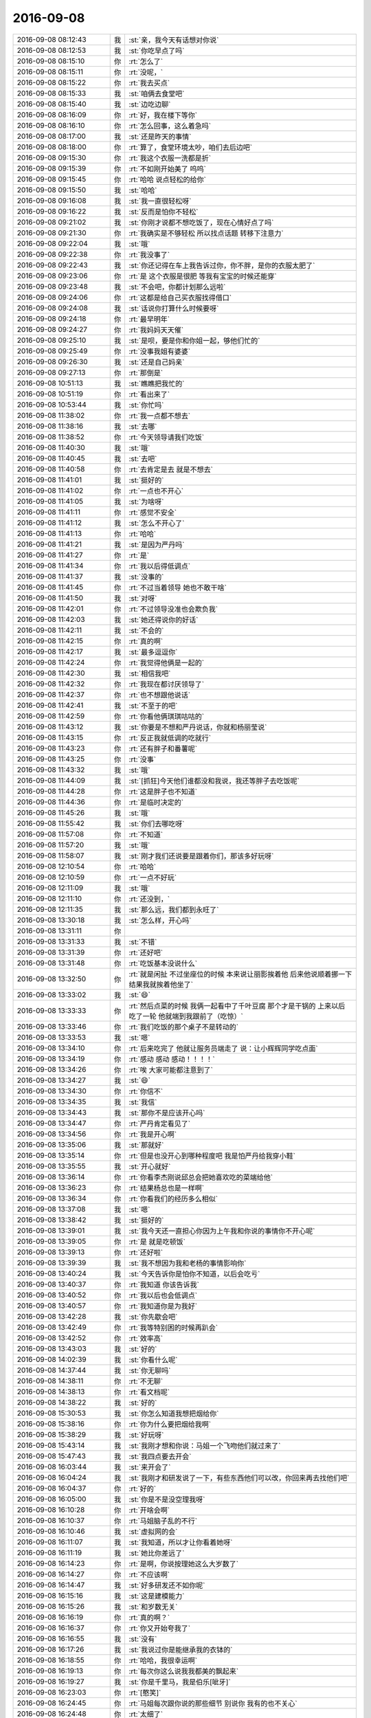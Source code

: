 2016-09-08
-------------

.. list-table::
   :widths: 25, 1, 60

   * - 2016-09-08 08:12:43
     - 我
     - :st:`亲，我今天有话想对你说`
   * - 2016-09-08 08:12:53
     - 我
     - :st:`你吃早点了吗`
   * - 2016-09-08 08:15:10
     - 你
     - :rt:`怎么了`
   * - 2016-09-08 08:15:11
     - 你
     - :rt:`没呢，`
   * - 2016-09-08 08:15:22
     - 你
     - :rt:`我去买点`
   * - 2016-09-08 08:15:33
     - 我
     - :st:`咱俩去食堂吧`
   * - 2016-09-08 08:15:40
     - 我
     - :st:`边吃边聊`
   * - 2016-09-08 08:16:09
     - 你
     - :rt:`好，我在楼下等你`
   * - 2016-09-08 08:16:10
     - 你
     - :rt:`怎么回事，这么着急吗`
   * - 2016-09-08 08:17:00
     - 我
     - :st:`还是昨天的事情`
   * - 2016-09-08 08:18:00
     - 你
     - :rt:`算了，食堂环境太吵，咱们去后边吧`
   * - 2016-09-08 09:15:30
     - 你
     - :rt:`我这个衣服一洗都是折`
   * - 2016-09-08 09:15:39
     - 你
     - :rt:`不如刚开始美了 呜呜`
   * - 2016-09-08 09:15:45
     - 你
     - :rt:`哈哈 说点轻松的给你`
   * - 2016-09-08 09:15:50
     - 我
     - :st:`哈哈`
   * - 2016-09-08 09:16:08
     - 我
     - :st:`我一直很轻松呀`
   * - 2016-09-08 09:16:22
     - 我
     - :st:`反而是怕你不轻松`
   * - 2016-09-08 09:21:02
     - 我
     - :st:`你刚才说都不想吃饭了，现在心情好点了吗`
   * - 2016-09-08 09:21:30
     - 你
     - :rt:`我确实是不够轻松 所以找点话题 转移下注意力`
   * - 2016-09-08 09:22:04
     - 我
     - :st:`哦`
   * - 2016-09-08 09:22:38
     - 你
     - :rt:`我没事了`
   * - 2016-09-08 09:22:43
     - 我
     - :st:`你还记得在车上我告诉过你，你不胖，是你的衣服太肥了`
   * - 2016-09-08 09:23:06
     - 你
     - :rt:`是 这个衣服是很肥 等我有宝宝的时候还能穿`
   * - 2016-09-08 09:23:48
     - 我
     - :st:`不会吧，你都计划那么远啦`
   * - 2016-09-08 09:24:06
     - 你
     - :rt:`这都是给自己买衣服找得借口`
   * - 2016-09-08 09:24:08
     - 我
     - :st:`话说你打算什么时候要呀`
   * - 2016-09-08 09:24:18
     - 你
     - :rt:`最早明年`
   * - 2016-09-08 09:24:27
     - 你
     - :rt:`我妈妈天天催`
   * - 2016-09-08 09:25:10
     - 我
     - :st:`是呗，要是你和你姐一起，够他们忙的`
   * - 2016-09-08 09:25:49
     - 你
     - :rt:`没事我姐有婆婆`
   * - 2016-09-08 09:26:30
     - 我
     - :st:`还是自己妈亲`
   * - 2016-09-08 09:27:13
     - 你
     - :rt:`那倒是`
   * - 2016-09-08 10:51:13
     - 我
     - :st:`瞧瞧把我忙的`
   * - 2016-09-08 10:51:19
     - 你
     - :rt:`看出来了`
   * - 2016-09-08 10:53:44
     - 我
     - :st:`你忙吗`
   * - 2016-09-08 11:38:02
     - 你
     - :rt:`我一点都不想去`
   * - 2016-09-08 11:38:16
     - 我
     - :st:`去哪`
   * - 2016-09-08 11:38:52
     - 你
     - :rt:`今天领导请我们吃饭`
   * - 2016-09-08 11:40:30
     - 我
     - :st:`哦`
   * - 2016-09-08 11:40:45
     - 我
     - :st:`去吧`
   * - 2016-09-08 11:40:58
     - 你
     - :rt:`去肯定是去 就是不想去`
   * - 2016-09-08 11:41:01
     - 我
     - :st:`挺好的`
   * - 2016-09-08 11:41:02
     - 你
     - :rt:`一点也不开心`
   * - 2016-09-08 11:41:05
     - 我
     - :st:`为啥呀`
   * - 2016-09-08 11:41:11
     - 你
     - :rt:`感觉不安全`
   * - 2016-09-08 11:41:12
     - 我
     - :st:`怎么不开心了`
   * - 2016-09-08 11:41:13
     - 你
     - :rt:`哈哈`
   * - 2016-09-08 11:41:21
     - 我
     - :st:`是因为严丹吗`
   * - 2016-09-08 11:41:27
     - 你
     - :rt:`是`
   * - 2016-09-08 11:41:34
     - 你
     - :rt:`我以后得低调点`
   * - 2016-09-08 11:41:37
     - 我
     - :st:`没事的`
   * - 2016-09-08 11:41:45
     - 你
     - :rt:`不过当着领导 她也不敢干啥`
   * - 2016-09-08 11:41:50
     - 我
     - :st:`对呀`
   * - 2016-09-08 11:42:01
     - 你
     - :rt:`不过领导没准也会欺负我`
   * - 2016-09-08 11:42:03
     - 我
     - :st:`她还得说你的好话`
   * - 2016-09-08 11:42:11
     - 我
     - :st:`不会的`
   * - 2016-09-08 11:42:15
     - 你
     - :rt:`真的啊`
   * - 2016-09-08 11:42:17
     - 我
     - :st:`最多逗逗你`
   * - 2016-09-08 11:42:24
     - 你
     - :rt:`我觉得他俩是一起的`
   * - 2016-09-08 11:42:30
     - 我
     - :st:`相信我吧`
   * - 2016-09-08 11:42:32
     - 你
     - :rt:`我现在都讨厌领导了`
   * - 2016-09-08 11:42:37
     - 你
     - :rt:`也不想跟他说话`
   * - 2016-09-08 11:42:41
     - 我
     - :st:`不至于的吧`
   * - 2016-09-08 11:42:59
     - 你
     - :rt:`你看他俩琪琪咕咕的`
   * - 2016-09-08 11:43:12
     - 我
     - :st:`你要是不想和严丹说话，你就和杨丽莹说`
   * - 2016-09-08 11:43:15
     - 你
     - :rt:`反正我就低调的吃就行`
   * - 2016-09-08 11:43:23
     - 你
     - :rt:`还有胖子和番薯呢`
   * - 2016-09-08 11:43:25
     - 你
     - :rt:`没事`
   * - 2016-09-08 11:43:32
     - 我
     - :st:`哦`
   * - 2016-09-08 11:44:09
     - 我
     - :st:`[抓狂]今天他们谁都没和我说，我还等胖子去吃饭呢`
   * - 2016-09-08 11:44:28
     - 你
     - :rt:`这是胖子也不知道`
   * - 2016-09-08 11:44:36
     - 你
     - :rt:`是临时决定的`
   * - 2016-09-08 11:45:26
     - 我
     - :st:`哦`
   * - 2016-09-08 11:55:42
     - 我
     - :st:`你们去哪吃呀`
   * - 2016-09-08 11:57:08
     - 你
     - :rt:`不知道`
   * - 2016-09-08 11:57:20
     - 我
     - :st:`哦`
   * - 2016-09-08 11:58:07
     - 我
     - :st:`刚才我们还说要是跟着你们，那该多好玩呀`
   * - 2016-09-08 12:10:54
     - 你
     - :rt:`哈哈`
   * - 2016-09-08 12:10:59
     - 你
     - :rt:`一点不好玩`
   * - 2016-09-08 12:11:09
     - 我
     - :st:`哦`
   * - 2016-09-08 12:11:10
     - 你
     - :rt:`还没到，`
   * - 2016-09-08 12:11:35
     - 我
     - :st:`那么远，我们都到永旺了`
   * - 2016-09-08 13:30:18
     - 我
     - :st:`怎么样，开心吗`
   * - 2016-09-08 13:31:11
     - 你
     - .. image:: images/93857.jpg
          :width: 100px
   * - 2016-09-08 13:31:33
     - 我
     - :st:`不错`
   * - 2016-09-08 13:31:39
     - 你
     - :rt:`还好吧`
   * - 2016-09-08 13:31:48
     - 你
     - :rt:`吃饭基本没说什么`
   * - 2016-09-08 13:32:50
     - 你
     - :rt:`就是闲扯 不过坐座位的时候 本来说让丽影挨着他 后来他说顺着挪一下  结果我就挨着他坐了`
   * - 2016-09-08 13:33:02
     - 我
     - :st:`😄`
   * - 2016-09-08 13:33:33
     - 你
     - :rt:`然后点菜的时候 我俩一起看中了千叶豆腐  那个才是干锅的 上来以后 吃了一轮 他就端到我跟前了（吃惊）`
   * - 2016-09-08 13:33:46
     - 你
     - :rt:`我们吃饭的那个桌子不是转动的`
   * - 2016-09-08 13:33:53
     - 我
     - :st:`嗯`
   * - 2016-09-08 13:34:10
     - 你
     - :rt:`后来吃完了 他就让服务员端走了  说：让小辉辉同学吃点面`
   * - 2016-09-08 13:34:19
     - 你
     - :rt:`感动  感动  感动！！！！`
   * - 2016-09-08 13:34:26
     - 你
     - :rt:`唉 大家可能都注意到了`
   * - 2016-09-08 13:34:27
     - 我
     - :st:`😄`
   * - 2016-09-08 13:34:30
     - 你
     - :rt:`你信不`
   * - 2016-09-08 13:34:35
     - 我
     - :st:`我信`
   * - 2016-09-08 13:34:43
     - 我
     - :st:`那你不是应该开心吗`
   * - 2016-09-08 13:34:47
     - 你
     - :rt:`严丹肯定看见了`
   * - 2016-09-08 13:34:56
     - 你
     - :rt:`我是开心啊`
   * - 2016-09-08 13:35:06
     - 我
     - :st:`那就好`
   * - 2016-09-08 13:35:14
     - 你
     - :rt:`但是也没开心到哪种程度吧  我是怕严丹给我穿小鞋`
   * - 2016-09-08 13:35:55
     - 我
     - :st:`开心就好`
   * - 2016-09-08 13:36:14
     - 你
     - :rt:`你看李杰刚说邱总会把她喜欢吃的菜端给他`
   * - 2016-09-08 13:36:23
     - 你
     - :rt:`结果杨总也是一样啊`
   * - 2016-09-08 13:36:34
     - 你
     - :rt:`你看我们的经历多么相似`
   * - 2016-09-08 13:37:08
     - 我
     - :st:`嗯`
   * - 2016-09-08 13:38:42
     - 我
     - :st:`挺好的`
   * - 2016-09-08 13:39:01
     - 我
     - :st:`我今天还一直担心你因为上午我和你说的事情你不开心呢`
   * - 2016-09-08 13:39:05
     - 你
     - :rt:`是 就是吃顿饭`
   * - 2016-09-08 13:39:13
     - 你
     - :rt:`还好啦`
   * - 2016-09-08 13:39:39
     - 我
     - :st:`我不想因为我和老杨的事情影响你`
   * - 2016-09-08 13:40:24
     - 我
     - :st:`今天告诉你是怕你不知道，以后会吃亏`
   * - 2016-09-08 13:40:37
     - 你
     - :rt:`我知道 你该告诉我`
   * - 2016-09-08 13:40:52
     - 你
     - :rt:`我以后也会低调点`
   * - 2016-09-08 13:40:57
     - 你
     - :rt:`我知道你是为我好`
   * - 2016-09-08 13:42:28
     - 我
     - :st:`你先歇会吧`
   * - 2016-09-08 13:42:49
     - 你
     - :rt:`我等特别困的时候再趴会`
   * - 2016-09-08 13:42:52
     - 你
     - :rt:`效率高`
   * - 2016-09-08 13:43:03
     - 我
     - :st:`好的`
   * - 2016-09-08 14:02:39
     - 我
     - :st:`你看什么呢`
   * - 2016-09-08 14:37:44
     - 我
     - :st:`你无聊吗`
   * - 2016-09-08 14:38:11
     - 你
     - :rt:`不无聊`
   * - 2016-09-08 14:38:13
     - 你
     - :rt:`看文档呢`
   * - 2016-09-08 14:38:22
     - 我
     - :st:`好的`
   * - 2016-09-08 15:30:53
     - 我
     - :st:`你怎么知道我想把烟给你`
   * - 2016-09-08 15:38:16
     - 你
     - :rt:`你为什么要把烟给我啊`
   * - 2016-09-08 15:38:29
     - 我
     - :st:`好玩呀`
   * - 2016-09-08 15:43:14
     - 我
     - :st:`我刚才想和你说：马姐一个飞吻他们就过来了`
   * - 2016-09-08 15:47:43
     - 我
     - :st:`我四点要去开会`
   * - 2016-09-08 16:03:44
     - 我
     - :st:`来开会了`
   * - 2016-09-08 16:04:24
     - 我
     - :st:`我刚才和研发说了一下，有些东西他们可以改，你回来再去找他们吧`
   * - 2016-09-08 16:04:37
     - 你
     - :rt:`好的`
   * - 2016-09-08 16:05:00
     - 我
     - :st:`你是不是没空理我呀`
   * - 2016-09-08 16:10:28
     - 你
     - :rt:`开啥会啊`
   * - 2016-09-08 16:10:37
     - 你
     - :rt:`马姐脑子乱的不行`
   * - 2016-09-08 16:10:46
     - 我
     - :st:`虚拟网的会`
   * - 2016-09-08 16:11:07
     - 我
     - :st:`我知道，所以才让你看着她呀`
   * - 2016-09-08 16:11:19
     - 我
     - :st:`她比你差远了`
   * - 2016-09-08 16:14:23
     - 你
     - :rt:`是啊，你说按理她这么大岁数了`
   * - 2016-09-08 16:14:27
     - 你
     - :rt:`不应该啊`
   * - 2016-09-08 16:14:47
     - 我
     - :st:`好多研发还不如你呢`
   * - 2016-09-08 16:15:16
     - 我
     - :st:`这是建模能力`
   * - 2016-09-08 16:15:26
     - 我
     - :st:`和岁数无关`
   * - 2016-09-08 16:16:19
     - 你
     - :rt:`真的啊？`
   * - 2016-09-08 16:16:37
     - 你
     - :rt:`你又开始夸我了`
   * - 2016-09-08 16:16:55
     - 我
     - :st:`没有`
   * - 2016-09-08 16:17:26
     - 我
     - :st:`我说过你是能继承我的衣钵的`
   * - 2016-09-08 16:18:55
     - 你
     - :rt:`哈哈，我很幸运啊`
   * - 2016-09-08 16:19:13
     - 你
     - :rt:`每次你这么说我我都美的飘起来`
   * - 2016-09-08 16:19:27
     - 我
     - :st:`你是千里马，我是伯乐[呲牙]`
   * - 2016-09-08 16:23:03
     - 你
     - :rt:`[憨笑]`
   * - 2016-09-08 16:24:45
     - 你
     - :rt:`马姐每次跟你说的那些细节 别说你 我有的也不关心`
   * - 2016-09-08 16:24:48
     - 你
     - :rt:`太细了`
   * - 2016-09-08 16:25:12
     - 我
     - :st:`是`
   * - 2016-09-08 16:25:41
     - 你
     - :rt:`亏你每次都不打断他`
   * - 2016-09-08 16:25:43
     - 你
     - :rt:`哈哈`
   * - 2016-09-08 16:25:59
     - 我
     - :st:`所以你需要非常费力的分析，去找到你需要的`
   * - 2016-09-08 16:26:15
     - 你
     - :rt:`对啊`
   * - 2016-09-08 16:26:24
     - 你
     - :rt:`有的时候说了一堆 你想听的都没有`
   * - 2016-09-08 16:26:44
     - 你
     - :rt:`最可恶的是 你问他 他根本不听你说什么 接着说他的`
   * - 2016-09-08 16:26:47
     - 你
     - :rt:`哈哈`
   * - 2016-09-08 16:27:05
     - 我
     - :st:`没错`
   * - 2016-09-08 16:28:21
     - 你
     - :rt:`所以跟领导对话的时候 一定要会听`
   * - 2016-09-08 16:28:34
     - 你
     - :rt:`先清楚领导想听什么`
   * - 2016-09-08 16:28:40
     - 我
     - :st:`没错`
   * - 2016-09-08 16:29:01
     - 你
     - :rt:`就像那次领导问你同步工具的事的时候 你不知道他想知道什么 就发怵`
   * - 2016-09-08 16:29:16
     - 我
     - :st:`嗯`
   * - 2016-09-08 16:29:17
     - 你
     - :rt:`不过可能就是我做的不太好 不然你不应该发怵`
   * - 2016-09-08 16:29:33
     - 我
     - :st:`这事和你无关`
   * - 2016-09-08 16:29:53
     - 你
     - :rt:`对了 写事务的那个用户故事 我还是有点不会写`
   * - 2016-09-08 16:30:07
     - 你
     - :rt:`我最近又开始跟用户故事较劲了`
   * - 2016-09-08 16:30:12
     - 你
     - :rt:`王洪越怎么不在啊`
   * - 2016-09-08 16:30:16
     - 你
     - :rt:`一下午没看见他`
   * - 2016-09-08 16:30:22
     - 你
     - :rt:`请假了吧`
   * - 2016-09-08 16:30:24
     - 我
     - :st:`他孩子病了`
   * - 2016-09-08 16:30:36
     - 你
     - :rt:`嗯嗯`
   * - 2016-09-08 16:31:05
     - 我
     - :st:`事务回来你找我，我给你讲讲`
   * - 2016-09-08 16:31:48
     - 你
     - :rt:`感觉没啥写的`
   * - 2016-09-08 16:31:52
     - 你
     - :rt:`不知道怎么拆`
   * - 2016-09-08 16:31:56
     - 你
     - :rt:`纬度找不好`
   * - 2016-09-08 16:32:05
     - 我
     - :st:`是`
   * - 2016-09-08 16:32:16
     - 我
     - :st:`这个牵扯东西太多`
   * - 2016-09-08 16:32:22
     - 你
     - :rt:`是啊`
   * - 2016-09-08 16:32:25
     - 你
     - :rt:`是吧`
   * - 2016-09-08 17:00:12
     - 我
     - :st:`又是扯皮的会`
   * - 2016-09-08 17:00:24
     - 你
     - :rt:`啊`
   * - 2016-09-08 17:01:01
     - 我
     - :st:`一小时了，又讨论回来了`
   * - 2016-09-08 17:01:02
     - 你
     - :rt:`你说现在企业管理器我用的已经还可以了 企业管理器的需求基本都能做`
   * - 2016-09-08 17:01:18
     - 你
     - :rt:`要是我对同步工具也达到这个水平就好了`
   * - 2016-09-08 17:01:26
     - 我
     - :st:`嗯`
   * - 2016-09-08 17:01:39
     - 你
     - :rt:`我发现了很多以后需要研发 测试 需求沟通的点`
   * - 2016-09-08 17:01:47
     - 你
     - :rt:`尤其是咱们同步工具的`
   * - 2016-09-08 17:02:16
     - 我
     - :st:`所以产品经理需要多用`
   * - 2016-09-08 17:04:33
     - 我
     - :st:`你可以总结一下这些点`
   * - 2016-09-08 17:04:47
     - 你
     - :rt:`是`
   * - 2016-09-08 17:05:00
     - 你
     - :rt:`你现在有空吗 我想跟你说说我理解的对不对`
   * - 2016-09-08 17:05:30
     - 我
     - :st:`我正在用九宫格，已经快多了`
   * - 2016-09-08 17:05:37
     - 我
     - :st:`有空`
   * - 2016-09-08 17:06:41
     - 你
     - :rt:`我发现我的用户故事到开发出的产品之间差了很多工作`
   * - 2016-09-08 17:06:54
     - 我
     - :st:`什么`
   * - 2016-09-08 17:07:02
     - 你
     - :rt:`其实最好是我能每天看到研发的进展`
   * - 2016-09-08 17:07:17
     - 你
     - :rt:`要是有环境我可以每天晚上跑一遍`
   * - 2016-09-08 17:07:38
     - 我
     - :st:`哈哈`
   * - 2016-09-08 17:07:48
     - 你
     - :rt:`按照用户场景 把已经开发出来的东西跑一遍`
   * - 2016-09-08 17:08:04
     - 你
     - :rt:`这样 哪不好 我就可以记下来 甚至立马跟他们讨论`
   * - 2016-09-08 17:08:12
     - 你
     - :rt:`现在我是中间啥也不知道`
   * - 2016-09-08 17:08:27
     - 你
     - :rt:`然后review的时候又偷了懒`
   * - 2016-09-08 17:08:37
     - 你
     - :rt:`所以我对产品的细节超级不熟悉`
   * - 2016-09-08 17:08:43
     - 你
     - :rt:`到现在都不会用`
   * - 2016-09-08 17:08:47
     - 你
     - :rt:`这是我的问题`
   * - 2016-09-08 17:09:00
     - 我
     - :st:`CI就是干这个的`
   * - 2016-09-08 17:09:31
     - 我
     - :st:`[抓狂]你为什么打字能这么快`
   * - 2016-09-08 17:09:39
     - 你
     - :rt:`而且  如果我不关注实现的细节 就会导致做出来的产品易用性很差`
   * - 2016-09-08 17:09:40
     - 我
     - :st:`我都跟不上你了`
   * - 2016-09-08 17:09:49
     - 你
     - :rt:`我用电脑`
   * - 2016-09-08 17:10:15
     - 我
     - :st:`😳`
   * - 2016-09-08 17:10:28
     - 你
     - :rt:`同步工具刚刚有个雏形  我都觉得开发这个产品的产品经理是个蠢货 而这个产品经理恰好就是我`
   * - 2016-09-08 17:10:29
     - 我
     - :st:`我以为你还用手机呢`
   * - 2016-09-08 17:11:10
     - 你
     - :rt:`易用性的问题 如果我关注的更细 可能会避免一些`
   * - 2016-09-08 17:11:24
     - 我
     - :st:`好了，你不用说了`
   * - 2016-09-08 17:11:28
     - 你
     - :rt:`咋了`
   * - 2016-09-08 17:11:30
     - 我
     - :st:`我都知道了`
   * - 2016-09-08 17:11:36
     - 你
     - :rt:`你知道啥了`
   * - 2016-09-08 17:11:53
     - 你
     - :rt:`刚才问小卜writer的问题 他说那是贺津负责的`
   * - 2016-09-08 17:11:59
     - 你
     - :rt:`我们的时间都浪费了`
   * - 2016-09-08 17:12:09
     - 我
     - :st:`我知道你已经认识到当初我想让你负责的`
   * - 2016-09-08 17:12:24
     - 你
     - :rt:`然后呢`
   * - 2016-09-08 17:12:31
     - 我
     - :st:`简单说就是PO的职责和工作`
   * - 2016-09-08 17:12:47
     - 你
     - :rt:`是`
   * - 2016-09-08 17:12:59
     - 我
     - :st:`我现在不用了解你具体的事情`
   * - 2016-09-08 17:13:06
     - 你
     - :rt:`我一直在反思 自己作为PO的角色 哪些该干的没干好`
   * - 2016-09-08 17:13:12
     - 你
     - :rt:`哦`
   * - 2016-09-08 17:13:17
     - 我
     - :st:`我只要知道你有这个意识就够了`
   * - 2016-09-08 17:13:29
     - 你
     - :rt:`啊？？？？？？？`
   * - 2016-09-08 17:13:41
     - 你
     - :rt:`你这也太散养了吧`
   * - 2016-09-08 17:13:43
     - 我
     - :st:`其实这些东西我以前讲过`
   * - 2016-09-08 17:13:53
     - 我
     - :st:`只是你当时不懂`
   * - 2016-09-08 17:14:00
     - 你
     - :rt:`是啊 我当时都不懂`
   * - 2016-09-08 17:14:01
     - 你
     - :rt:`哈哈`
   * - 2016-09-08 17:14:09
     - 我
     - :st:`所以我就让你去趟坑`
   * - 2016-09-08 17:14:17
     - 你
     - :rt:`我知道`
   * - 2016-09-08 17:14:25
     - 我
     - :st:`用整个项目来陪你玩`
   * - 2016-09-08 17:14:31
     - 你
     - :rt:`哈哈`
   * - 2016-09-08 17:14:32
     - 你
     - :rt:`是呢`
   * - 2016-09-08 17:14:39
     - 你
     - :rt:`所以我才压力山大啊`
   * - 2016-09-08 17:14:45
     - 我
     - :st:`现在你有这个认识，我觉得值了`
   * - 2016-09-08 17:14:50
     - 你
     - :rt:`生怕给你玩惨了`
   * - 2016-09-08 17:15:19
     - 我
     - :st:`不会的，你一直在我给你的安全屋里面`
   * - 2016-09-08 17:15:33
     - 你
     - :rt:`我是怕我给你闯祸`
   * - 2016-09-08 17:15:41
     - 你
     - :rt:`我自己还好吧`
   * - 2016-09-08 17:15:53
     - 我
     - :st:`嗯`
   * - 2016-09-08 17:16:16
     - 我
     - :st:`后面我会教你如何解决这些问题`
   * - 2016-09-08 17:24:43
     - 我
     - :st:`你应该能发现我教你东西的一个规律`
   * - 2016-09-08 17:25:58
     - 你
     - :rt:`我已经发现很多规律了`
   * - 2016-09-08 17:25:59
     - 我
     - :st:`就是先告诉你模型，然后让你实践，自己总结，再教你一遍模型，然后教你具体的战术`
   * - 2016-09-08 17:27:09
     - 你
     - :rt:`我就是觉得 显示模型—然后是我不停的实践，不停的跟你叨叨：我知道你说的这个了，我知道你说的那个了`
   * - 2016-09-08 17:27:11
     - 你
     - :rt:`哈哈`
   * - 2016-09-08 17:27:25
     - 你
     - :rt:`然后等我把这个模型吃透后 转战下一个`
   * - 2016-09-08 17:27:28
     - 我
     - :st:`😄`
   * - 2016-09-08 17:27:40
     - 你
     - :rt:`但是写软需的时候 你叫过我建模的方法`
   * - 2016-09-08 17:27:52
     - 我
     - :st:`是`
   * - 2016-09-08 17:28:00
     - 你
     - :rt:`那个比直接告诉我模型的 层次更高一些`
   * - 2016-09-08 17:28:34
     - 我
     - :st:`对`
   * - 2016-09-08 17:29:12
     - 你
     - :rt:`你现在还记得 你那时候跟我说的 有一篇文章，你说这个文章没有写建模的过程 而只是说的模型 我当时废了很大的劲才想明白`
   * - 2016-09-08 17:29:15
     - 你
     - :rt:`真的 不骗你`
   * - 2016-09-08 17:29:24
     - 你
     - :rt:`我最开始根本不知道这句话什么意思`
   * - 2016-09-08 17:29:37
     - 你
     - :rt:`后来想了很久以后 才明白`
   * - 2016-09-08 17:29:38
     - 我
     - :st:`哈哈`
   * - 2016-09-08 17:30:00
     - 你
     - :rt:`真的费了很大的劲`
   * - 2016-09-08 17:30:11
     - 我
     - :st:`嗯`
   * - 2016-09-08 17:30:18
     - 你
     - :rt:`也是从我理解这句话以后 我才更了解建模的过程`
   * - 2016-09-08 17:30:34
     - 你
     - :rt:`也知道了 哪些是模型 哪些是在建模的路上`
   * - 2016-09-08 17:30:49
     - 我
     - :st:`嗯`
   * - 2016-09-08 17:31:48
     - 你
     - :rt:`你看我成长的多快啊`
   * - 2016-09-08 17:31:50
     - 你
     - :rt:`哈哈`
   * - 2016-09-08 17:31:52
     - 你
     - :rt:`是不是`
   * - 2016-09-08 17:32:06
     - 你
     - :rt:`现在开发中心的谁不认识我`
   * - 2016-09-08 17:32:08
     - 你
     - :rt:`哈哈`
   * - 2016-09-08 17:32:10
     - 我
     - :st:`对呀`
   * - 2016-09-08 17:32:41
     - 我
     - :st:`我就说你很聪明`
   * - 2016-09-08 17:32:50
     - 你
     - :rt:`严丹也有过这样一个飞速成长的过程吧 应该`
   * - 2016-09-08 17:32:59
     - 你
     - :rt:`得了得了 别说我了`
   * - 2016-09-08 17:33:10
     - 我
     - :st:`严丹我不知道`
   * - 2016-09-08 17:33:12
     - 你
     - :rt:`你昨天发给我的那个设计方案 其实我一点看不懂`
   * - 2016-09-08 17:33:28
     - 我
     - :st:`你能看出来联系吗`
   * - 2016-09-08 17:33:50
     - 你
     - :rt:`我还没看呢`
   * - 2016-09-08 17:34:01
     - 你
     - :rt:`我觉得你发给我肯定是想让我看里边的逻辑`
   * - 2016-09-08 17:34:06
     - 我
     - :st:`那你先看看吧`
   * - 2016-09-08 17:34:08
     - 我
     - :st:`是`
   * - 2016-09-08 17:34:12
     - 你
     - :rt:`嗯嗯`
   * - 2016-09-08 17:34:18
     - 我
     - :st:`不是让你看明白技术`
   * - 2016-09-08 17:34:26
     - 你
     - :rt:`我知道`
   * - 2016-09-08 17:39:03
     - 我
     - :st:`😡又开始瞎扯了`
   * - 2016-09-08 17:39:32
     - 你
     - :rt:`哈哈`
   * - 2016-09-08 18:03:48
     - 我
     - :st:`你干啥呢`
   * - 2016-09-08 18:04:09
     - 你
     - :rt:`我找几张照片 看看写心得体会`
   * - 2016-09-08 18:04:11
     - 你
     - :rt:`团建的`
   * - 2016-09-08 18:04:37
     - 我
     - :st:`好的`